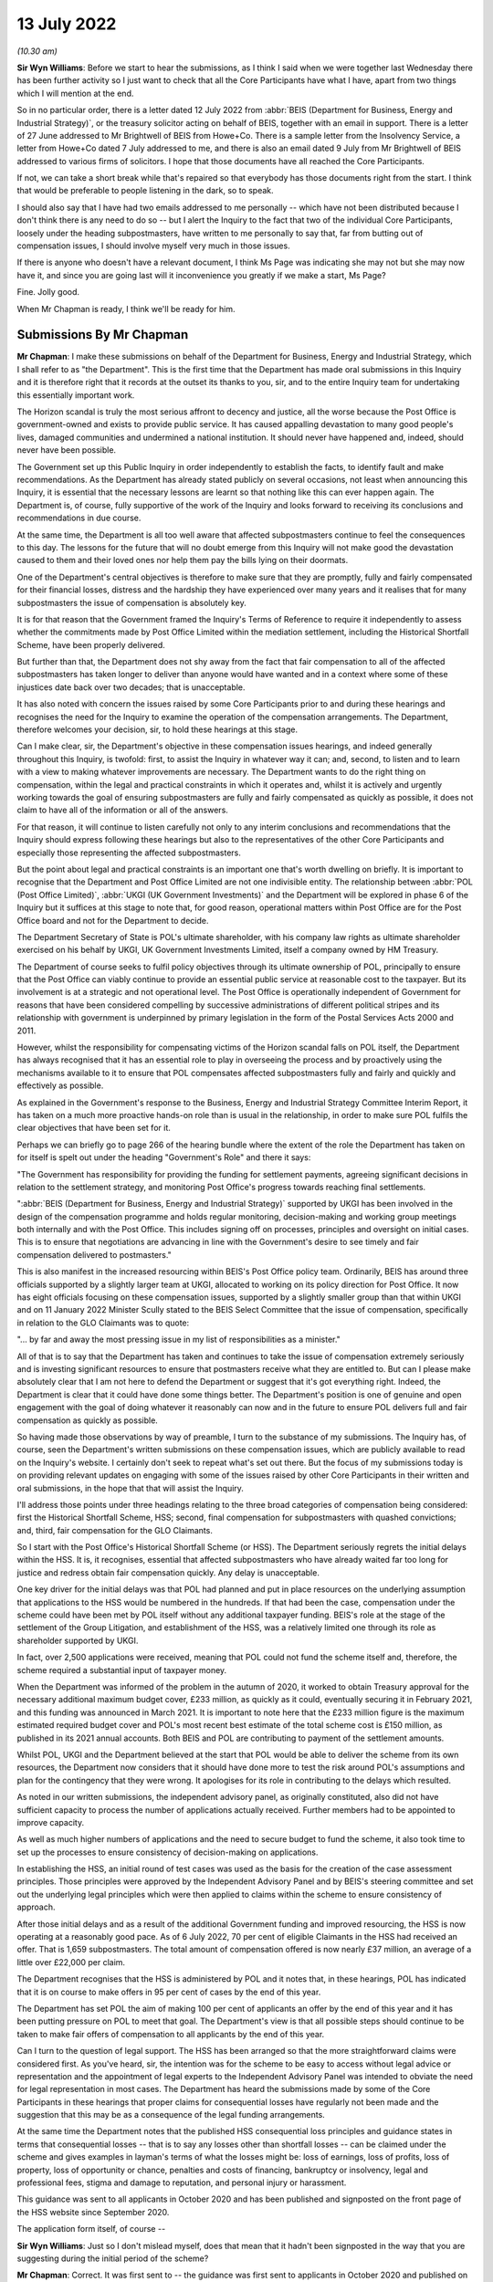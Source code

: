 13 July 2022
============

*(10.30 am)*

**Sir Wyn Williams**: Before we start to hear the submissions, as I think I said when we were together last Wednesday there has been further activity so I just want to check that all the Core Participants have what I have, apart from two things which I will mention at the end.

So in no particular order, there is a letter dated 12 July 2022 from :abbr:`BEIS (Department for Business, Energy and Industrial Strategy)`, or the treasury solicitor acting on behalf of BEIS, together with an email in support. There is a letter of 27 June addressed to Mr Brightwell of BEIS from Howe+Co.  There is a sample letter from the Insolvency Service, a letter from Howe+Co dated 7 July addressed to me, and there is also an email dated 9 July from Mr Brightwell of BEIS addressed to various firms of solicitors.  I hope that those documents have all reached the Core Participants.

If not, we can take a short break while that's repaired so that everybody has those documents right from the start.  I think that would be preferable to people listening in the dark, so to speak.

I should also say that I have had two emails addressed to me personally -- which have not been distributed because I don't think there is any need to do so -- but I alert the Inquiry to the fact that two of the individual Core Participants, loosely under the heading subpostmasters, have written to me personally to say that, far from butting out of compensation issues, I should involve myself very much in those issues.

If there is anyone who doesn't have a relevant document, I think Ms Page was indicating she may not but she may now have it, and since you are going last will it inconvenience you greatly if we make a start, Ms Page?

Fine.  Jolly good.

When Mr Chapman is ready, I think we'll be ready for him.

Submissions By Mr Chapman
-------------------------

**Mr Chapman**: I make these submissions on behalf of the Department for Business, Energy and Industrial Strategy, which I shall refer to as "the Department".  This is the first time that the Department has made oral submissions in this Inquiry and it is therefore right that it records at the outset its thanks to you, sir, and to the entire Inquiry team for undertaking this essentially important work.

The Horizon scandal is truly the most serious affront to decency and justice, all the worse because the Post Office is government-owned and exists to provide public service.  It has caused appalling devastation to many good people's lives, damaged communities and undermined a national institution.  It should never have happened and, indeed, should never have been possible.

The Government set up this Public Inquiry in order independently to establish the facts, to identify fault and make recommendations.  As the Department has already stated publicly on several occasions, not least when announcing this Inquiry, it is essential that the necessary lessons are learnt so that nothing like this can ever happen again.  The Department is, of course, fully supportive of the work of the Inquiry and looks forward to receiving its conclusions and recommendations in due course.

At the same time, the Department is all too well aware that affected subpostmasters continue to feel the consequences to this day.  The lessons for the future that will no doubt emerge from this Inquiry will not make good the devastation caused to them and their loved ones nor help them pay the bills lying on their doormats.

One of the Department's central objectives is therefore to make sure that they are promptly, fully and fairly compensated for their financial losses, distress and the hardship they have experienced over many years and it realises that for many subpostmasters the issue of compensation is absolutely key.

It is for that reason that the Government framed the Inquiry's Terms of Reference to require it independently to assess whether the commitments made by Post Office Limited within the mediation settlement, including the Historical Shortfall Scheme, have been properly delivered.

But further than that, the Department does not shy away from the fact that fair compensation to all of the affected subpostmasters has taken longer to deliver than anyone would have wanted and in a context where some of these injustices date back over two decades; that is unacceptable.

It has also noted with concern the issues raised by some Core Participants prior to and during these hearings and recognises the need for the Inquiry to examine the operation of the compensation arrangements. The Department, therefore welcomes your decision, sir, to hold these hearings at this stage.

Can I make clear, sir, the Department's objective in these compensation issues hearings, and indeed generally throughout this Inquiry, is twofold: first, to assist the Inquiry in whatever way it can; and, second, to listen and to learn with a view to making whatever improvements are necessary.  The Department wants to do the right thing on compensation, within the legal and practical constraints in which it operates and, whilst it is actively and urgently working towards the goal of ensuring subpostmasters are fully and fairly compensated as quickly as possible, it does not claim to have all of the information or all of the answers.

For that reason, it will continue to listen carefully not only to any interim conclusions and recommendations that the Inquiry should express following these hearings but also to the representatives of the other Core Participants and especially those representing the affected subpostmasters.

But the point about legal and practical constraints is an important one that's worth dwelling on briefly.  It is important to recognise that the Department and Post Office Limited are not one indivisible entity.  The relationship between :abbr:`POL (Post Office Limited)`, :abbr:`UKGI (UK Government Investments)` and the Department will be explored in phase 6 of the Inquiry but it suffices at this stage to note that, for good reason, operational matters within Post Office are for the Post Office board and not for the Department to decide.

The Department Secretary of State is POL's ultimate shareholder, with his company law rights as ultimate shareholder exercised on his behalf by UKGI, UK Government Investments Limited, itself a company owned by HM Treasury.

The Department of course seeks to fulfil policy objectives through its ultimate ownership of POL, principally to ensure that the Post Office can viably continue to provide an essential public service at reasonable cost to the taxpayer.  But its involvement is at a strategic and not operational level.  The Post Office is operationally independent of Government for reasons that have been considered compelling by successive administrations of different political stripes and its relationship with government is underpinned by primary legislation in the form of the Postal Services Acts 2000 and 2011.

However, whilst the responsibility for compensating victims of the Horizon scandal falls on POL itself, the Department has always recognised that it has an essential role to play in overseeing the process and by proactively using the mechanisms available to it to ensure that POL compensates affected subpostmasters fully and fairly and quickly and effectively as possible.

As explained in the Government's response to the Business, Energy and Industrial Strategy Committee Interim Report, it has taken on a much more proactive hands-on role than is usual in the relationship, in order to make sure POL fulfils the clear objectives that have been set for it.

Perhaps we can briefly go to page 266 of the hearing bundle where the extent of the role the Department has taken on for itself is spelt out under the heading "Government's Role" and there it says:

"The Government has responsibility for providing the funding for settlement payments, agreeing significant decisions in relation to the settlement strategy, and monitoring Post Office's progress towards reaching final settlements.

":abbr:`BEIS (Department for Business, Energy and Industrial Strategy)` supported by UKGI has been involved in the design of the compensation programme and holds regular monitoring, decision-making and working group meetings both internally and with the Post Office.  This includes signing off on processes, principles and oversight on initial cases.  This is to ensure that negotiations are advancing in line with the Government's desire to see timely and fair compensation delivered to postmasters."

This is also manifest in the increased resourcing within BEIS's Post Office policy team.  Ordinarily, BEIS has around three officials supported by a slightly larger team at UKGI, allocated to working on its policy direction for Post Office.  It now has eight officials focusing on these compensation issues, supported by a slightly smaller group than that within UKGI and on 11 January 2022 Minister Scully stated to the BEIS Select Committee that the issue of compensation, specifically in relation to the GLO Claimants was to quote:

"... by far and away the most pressing issue in my list of responsibilities as a minister."

All of that is to say that the Department has taken and continues to take the issue of compensation extremely seriously and is investing significant resources to ensure that postmasters receive what they are entitled to.  But can I please make absolutely clear that I am not here to defend the Department or suggest that it's got everything right.  Indeed, the Department is clear that it could have done some things better. The Department's position is one of genuine and open engagement with the goal of doing whatever it reasonably can now and in the future to ensure POL delivers full and fair compensation as quickly as possible.

So having made those observations by way of preamble, I turn to the substance of my submissions. The Inquiry has, of course, seen the Department's written submissions on these compensation issues, which are publicly available to read on the Inquiry's website. I certainly don't seek to repeat what's set out there. But the focus of my submissions today is on providing relevant updates on engaging with some of the issues raised by other Core Participants in their written and oral submissions, in the hope that that will assist the Inquiry.

I'll address those points under three headings relating to the three broad categories of compensation being considered: first the Historical Shortfall Scheme, HSS; second, final compensation for subpostmasters with quashed convictions; and, third, fair compensation for the GLO Claimants.

So I start with the Post Office's Historical Shortfall Scheme (or HSS).  The Department seriously regrets the initial delays within the HSS.  It is, it recognises, essential that affected subpostmasters who have already waited far too long for justice and redress obtain fair compensation quickly.  Any delay is unacceptable.

One key driver for the initial delays was that POL had planned and put in place resources on the underlying assumption that applications to the HSS would be numbered in the hundreds.  If that had been the case, compensation under the scheme could have been met by POL itself without any additional taxpayer funding.  BEIS's role at the stage of the settlement of the Group Litigation, and establishment of the HSS, was a relatively limited one through its role as shareholder supported by UKGI.

In fact, over 2,500 applications were received, meaning that POL could not fund the scheme itself and, therefore, the scheme required a substantial input of taxpayer money.

When the Department was informed of the problem in the autumn of 2020, it worked to obtain Treasury approval for the necessary additional maximum budget cover, £233 million, as quickly as it could, eventually securing it in February 2021, and this funding was announced in March 2021.  It is important to note here that the £233 million figure is the maximum estimated required budget cover and POL's most recent best estimate of the total scheme cost is £150 million, as published in its 2021 annual accounts.  Both BEIS and POL are contributing to payment of the settlement amounts.

Whilst POL, UKGI and the Department believed at the start that POL would be able to deliver the scheme from its own resources, the Department now considers that it should have done more to test the risk around POL's assumptions and plan for the contingency that they were wrong.  It apologises for its role in contributing to the delays which resulted.

As noted in our written submissions, the independent advisory panel, as originally constituted, also did not have sufficient capacity to process the number of applications actually received.  Further members had to be appointed to improve capacity.

As well as much higher numbers of applications and the need to secure budget to fund the scheme, it also took time to set up the processes to ensure consistency of decision-making on applications.

In establishing the HSS, an initial round of test cases was used as the basis for the creation of the case assessment principles.  Those principles were approved by the Independent Advisory Panel and by BEIS's steering committee and set out the underlying legal principles which were then applied to claims within the scheme to ensure consistency of approach.

After those initial delays and as a result of the additional Government funding and improved resourcing, the HSS is now operating at a reasonably good pace.  As of 6 July 2022, 70 per cent of eligible Claimants in the HSS had received an offer.  That is 1,659 subpostmasters.  The total amount of compensation offered is now nearly £37 million, an average of a little over £22,000 per claim.

The Department recognises that the HSS is administered by POL and it notes that, in these hearings, POL has indicated that it is on course to make offers in 95 per cent of cases by the end of this year.

The Department has set POL the aim of making 100 per cent of applicants an offer by the end of this year and it has been putting pressure on POL to meet that goal.  The Department's view is that all possible steps should continue to be taken to make fair offers of compensation to all applicants by the end of this year.

Can I turn to the question of legal support.  The HSS has been arranged so that the more straightforward claims were considered first.  As you've heard, sir, the intention was for the scheme to be easy to access without legal advice or representation and the appointment of legal experts to the Independent Advisory Panel was intended to obviate the need for legal representation in most cases.  The Department has heard the submissions made by some of the Core Participants in these hearings that proper claims for consequential losses have regularly not been made and the suggestion that this may be as a consequence of the legal funding arrangements.

At the same time the Department notes that the published HSS consequential loss principles and guidance states in terms that consequential losses -- that is to say any losses other than shortfall losses -- can be claimed under the scheme and gives examples in layman's terms of what the losses might be: loss of earnings, loss of profits, loss of property, loss of opportunity or chance, penalties and costs of financing, bankruptcy or insolvency, legal and professional fees, stigma and damage to reputation, and personal injury or harassment.

This guidance was sent to all applicants in October 2020 and has been published and signposted on the front page of the HSS website since September 2020.

The application form itself, of course --

**Sir Wyn Williams**: Just so I don't mislead myself, does that mean that it hadn't been signposted in the way that you are suggesting during the initial period of the scheme?

**Mr Chapman**: Correct.  It was first sent to -- the guidance was first sent to applicants in October 2020 and published on the website in September 2020, not before then.

**Sir Wyn Williams**: So I'm not saying this in any kind of critical way, it is purely neutral, but the plain fact is that those people who did apply by August 2020 were not sent the guidance before they applied?

**Mr Chapman**: Correct.

Turning to the application form itself, that did ask applicants whether they had:

"... experienced any other losses that directly related to the alleged shortfalls in respect of which you would like to claim."

True it is that the term "consequential losses" is not used there but the Department believes that what was being asked was reasonably clear and that the use of legal terminology, the expression "consequential losses", on the form itself would have been more likely to confuse than assist.  But the Department has listened to the concerns raised and going forward, as more complex and larger claims are now being looked at with greater potential for dispute, the Department recognises that it is right to reconsider whether the levels of legal funding remain appropriate.

The Department has been in discussion with the Post Office with a view to increasing the provision of legal support costs and expects a decision on this within the next few weeks.

Finally on this topic, the HSS, I turn to the question of late applications.  The Department welcomes the Post Office's confirmation that it is committed to considering those applications.  The Department has held initial discussions with Post Office on this issue and is expecting to receive a formal proposal shortly.  It is determined to ensure that the process adopted is a fair one.

I turn --

**Sir Wyn Williams**: So that my note is correct on this, so far as a decision upon increasing the level of legal funding, that can be expected within -- I think I wrote "some weeks" but did you say a few weeks?

**Mr Chapman**: The next few weeks.

**Sir Wyn Williams**: What's the timescale for a determination of late applications?

**Mr Chapman**: The Department's held initial discussion with the Post Office on that topic and it expects to receive a formal proposal shortly.  I can't be more specific than that.  But the point is that those discussions have happened and a decision is in train.

**Sir Wyn Williams**: Now I am not being entirely neutral. This does seem to be hanging around for a long time, Mr Chapman.

**Mr Chapman**: Well, sir, I'm not here to persuade you otherwise.

**Sir Wyn Williams**: Fine, thanks.

**Mr Chapman**: I turn, if I may, to the second of my three headings: compensation for subpostmasters with quashed convictions.  For the avoidance of doubt, this category also includes non-GLO subpostmasters who were wrongly prosecuted but not actually convicted, either because the prosecution was withdrawn or because they were acquitted.

I'll keep my submissions brief on this topic. I deal with the issue of disclosure first.  The Department was recently made aware of problems concerning timely disclosure to applicants of documents held by Post Office.  :abbr:`BEIS (Department for Business, Energy and Industrial Strategy)` is encouraging :abbr:`POL (Post Office Limited)` in its efforts to resolve this issue.  If there are any continuing problems in relation to the issue, the Department is keen to hear about them as soon as possible so they can be resolved.

I next address briefly bankruptcy and insolvency issues.  We have received early this morning the letter from the Insolvency Service to an individual whose details are redacted.  The Department is not presently in a position to address that letter and would be very grateful if this and any other specific issues relating to bankruptcy or insolvency are brought to its attention.  It emphasises that it takes these issues very seriously and I underline the point already made that its objective is to ensure full and fair and prompt compensation.

The next issue is the potential for claw-back, where interim payments are greater than for final awards.  The Department understands that POL has removed the claw-back clause from all future offer letters and has informed those who have already had offers that payments will not be clawed back.  The Department welcomes this.

Interim payments: the vast majority of what have been called Category B cases have had convictions quashed on the ground that they were unsafe.  A small number of cases, three we know of to date, are different in that they were quashed on public interest grounds. Interim payments are made --

**Sir Wyn Williams**: I think, again, they were quashed but :abbr:`POL (Post Office Limited)` did not oppose their quashing on public interest grounds.

**Mr Chapman**: That is right.

**Sir Wyn Williams**: I don't think we should assume that the judge was being asked to approve that, in any sense.

**Mr Chapman**: I accept that.

Interim payments in this category are made as a down-payment on the final compensation that will ultimately be paid.  In the public interest cases, due to their distinct facts, it is difficult to assess what level of compensation may be due until a full claim is received.  For that reason, they have not been eligible to receive an interim payment which is based on a simplified assessment of the likely value of the full claim and, of course, interim payments are ex gratia, good faith payments.

These Claimants can, of course, submit a claim for full compensation and that claim will be considered on its merits.  The Department would encourage them to submit their claims so these can be properly considered. Again, the Department emphasises that :abbr:`POL (Post Office Limited)` is not the final arbiter of interim payments.  If individuals are aggrieved by a decision not to make a payment in their case, legal remedies are available to them.

In terms of final payments, at the time of our written submissions, dated 31 May of this year, POL had received only two full claims.  As of today, a further three largely quantified claims have been received, as well as further information from one additional postmaster.  This brings the total of largely quantified claims to six.

The Department continues to encourage the Post Office to work at pace with the Claimants' legal representatives to reach a fair settlement as quickly as possible and, as part of that, to make payments of agreed elements of claims, such as loss of earnings, as soon as they were agreed which refer possible, rather than waiting for all heads of loss to be resolved.

Again, the Department would invite the representatives of all affected subpostmasters to raise any issues with this process.

Turning to the issue of non-pecuniary damages, for the avoidance of doubt, the Department records its agreement with other Core Participants that these claims must be valued according to ordinary principles applicable to the recovery of damages for malicious prosecution, including by reference to aggravated and exemplary damages where appropriate.  The Department welcomes the system of early neutral evaluation of such claims and the agreed appointment of Lord Dyson as neutral evaluator.

It stands ready to support the delivery of the early neutral evaluation process and is keen to ensure that the outcomes of this process enable fair and swift compensation.

Finally and briefly, I address the suggestion made by some Core Participants that individuals with quashed convictions should be able to opt into the Government's scheme to give ex gratia top-up compensation to the GLO Claimants.  The Department is considering the overall point being made but it is important to emphasise that the GLO Claimants are in a uniquely difficult position.  As a result of the settlement of the Group Litigation, they have no legal right to further compensation, meaning there is a very specific need for bespoke arrangements to be put in place to ensure they are fully and fairly compensated.

The same is not true for the Category B group, as it has been called, who continue to have recourse to all legal remedies.

My third and final heading is fair compensation for the GLO Claimants.  It is the Government's settled position that it is only right and proper that GLO Claimants should receive further compensation, in addition to that which they agreed when settling the litigation against POL, to give them compensation similar to that available to other subpostmasters who did not participate in the GLO.  This was announced by the Minister for Postal Affairs on 22 March of this year and reaffirmed in the Department's written submissions of 31 May.  The Minister was clear that it was necessary to find a way to deliver this additional compensation, but the Department cannot just allocate tens of millions of pounds of taxpayer money [Zoom distortion] unilateral force of will.

As I've already explained, it may only act within the parameters of the law and here there was no clear statutory basis for providing the money to POL that was necessary for this purpose.  The Department's power to subsidise the Post Office is limited by statute to assisting in the provision of post offices or Post Office services and there was no legal liability to pay the additional compensation because the GLO settlement was expressly full and final.

The Department tried, and tried in vain, to find an existing legal basis to enable it to fund the scheme. It reluctantly came to the considered conclusion that no such legal basis existed and, in normal circumstances, that would have meant that its only choice would have been to seek to pass primary legislation to create a bespoke legal basis for this additional funding and the establishment of a scheme.

After considerable exploration, the Department, with the help of the Treasury, identified a way through, in line with the rather arcane Public Accounts Committee Concordat of 1932, which allows expenditure of an emergency or non-continuing character to be made under the sole authority of the Annual Appropriation Act.  Approval of this highly exceptional legal basis reflects the importance which ministers attach to providing further compensation to the GLO group.

The other challenge which the Department faced related to Therium, the firm which had funded the GLO Claimants' litigation and which had therefore received the lion's share of the compensation paid by Post Office, pursuant to the settlement.  Therium had a possible legal entitlement to a share of any further compensation paid.  The Department had to and did negotiate this issue with Therium and was grateful for their agreement to waive any further entitlement.

That having been done, as the Minister informed Parliament in a written statement on 30 June this year, the first few major steps have now been taken to implement these arrangements, in particular, first, interim payments to members of the Group Litigation not covered by other schemes.  A total of £19.5 million has been allocated to these interim payments.

When this is added to the share of the settlement obtained in the Group Litigation in 2019, which was distributed to the Claimants after costs, the GLO Claimants will have received approximately £30 million. Although the Department does not consider this to be fair, final compensation, it hopes that it goes some way to helping subpostmasters facing immediate hardship.

Second, with the aim of quickly putting in place a scheme for final compensation for the GLO Claimants, the Department has engaged Freeths, who represented the GLO Claimants in the Group Litigation, in order to access the data and methodology that they, Freeths, developed to distribute the 2019 settlement.  This will help :abbr:`BEIS (Department for Business, Energy and Industrial Strategy)` to put in place a system for calculating final awards of compensation for each of the GLO Claimants.

Third, finally, all members of the GLO group will be able to claim reasonable legal fees that they incur as part of participating in the final compensation scheme.

Can I please be absolutely clear here about two things, and they are related.  First, the Department has been saying since March that it will consult informally with both individual subpostmasters and their lawyers. That consultation must, of course, include all GLO Claimants and their representatives, not just those who choose to be represented by Freeths in relation to the final compensation arrangements.

Second, no-one will be cut out of the final compensation under these arrangements by choosing to be represented by a firm other than Freeths or indeed choosing not to be represented at all.

The Department hopes that this allays somebody of the concerns expressed during these hearings about the involvement of Freeths.

**Sir Wyn Williams**: Before you reach your conclusion, just so that I am clear, I think you just said orally which the data which Freeths hold will be used -- this my word not yours -- to calculate final awards of compensation to the GLO Claimants.  In the letter that was sent yesterday, unless I've misunderstood it, it was also being suggested, or it was being suggested, that this data would be used to distribute the interim payment sum of 19.5 million.  Have I got both right?

**Mr Chapman**: Yes.  Yes, thank you, sir.

**Sir Wyn Williams**: Thank you.

**Mr Chapman**: Turning to my conclusion, sir, the Department looks forward, sir, to any update on these issues that the Inquiry should choose to give and it continues to stand ready to assist the Inquiry, however it can. Thank you for the opportunity of addressing you today.

**Sir Wyn Williams**: Thank you.  That's fine.  Thank you very much.

Ready, Mr Moloney, or do you want a short break?

Submissions By Mr Moloney
-------------------------

**Mr Moloney**: Sir, as you know, I make submissions on behalf of the Hudgell Core Participants and there are three issues upon which you have invited submissions.  I won't repeat them, sir.  They have been set out many times. You have heard substantive submissions from Counsel to the Inquiry, Post Office, Howe+Co and :abbr:`BEIS (Department for Business, Energy and Industrial Strategy)`.

In order to avoid repetition of the general submissions that you have heard, sir, we will aim to provide practical context to the general issues that we hope will be of assistance and, in that vein, sir, it was of course us who provided the letter from the Insolvency Service this morning.  We will try to provide practical examples to you, sir, which we hope will help.

Taking each in turn, then first the Historical Shortfall Scheme.  Hudgell Solicitors represent a great many people in Category A, persons who have made applications to the HSS, if you will forgive me using that acronym, sir.  We raised concerns in our written submissions about the operation of the HSS and those concerns remain, sir, despite reassurances given on behalf of Post Office last week.

We have seven points to raise with you in respect of the HSS scheme, sir.  Firstly, the availability of expert evidence to Claimants under the HSS; secondly, limitation; third, bankruptcy; fourth, the terms of the outcome letter if you will forgive that shorthand, sir; fifth, interim payments under the HSS; sixth, areas for further decision by :abbr:`POL (Post Office Limited)`; and, finally, the operational independence of the HSS panels.

Firstly, sir, then the availability of expert evidence for Claimants under the HSS.  One of our primary concerns, sir, is in respect of the issue of harm caused to the Claimants in the form of mental health and associated issues which flow from that. We'll return to this when we address the issues under Category B, sir, but Hudgell Solicitors have commissioned medical reports for each of the 63 Core Participants that we represent whose convictions have been quashed, Category B.

You won't be surprised to hear I'm sure, sir, that a number of them have severe, enduring psychiatric issues following their experiences at the hands of Post Office Limited and a number have developed long-term physical problems stemming from those psychiatric problems.

It's a serious and widespread problem, sir, and we have profound concerns about the approach to it within the HSS scheme.

Ms Gallifant, Queen's Counsel, said last week that there's no necessity for expert evidence for a variety of reasons.  Firstly she said that every case will be assessed by three members of the Independent Advisory Panel comprising one legal specialist, one forensic accounting specialist and one retail specialist and, therefore, there's already a very significant degree of expertise built into the process, and that's last week's transcript, sir, at page 43, line 12.

She also observed that the panel has obtained generic advice on matters such cardiac and mental health in order to assist it in approaching claims, generally. She then went on to say, sir, if she will forgive me, that the panel's Terms of Reference also provide -- and you have already been taken to this provision at section 35 in relation to personal injury claims:

"Where insufficient evidence has been provided for a claim to succeed without further medical and/or expert evidence, the panel may nevertheless recommend the making of an offer to the postmaster which the panel considers fair."

She said that this provision is designed to be advantageous to an applicant:

"It enables an applicant who is not potentially able to obtain expert evidence to prove and support their claim nevertheless to obtain a recommendation from the panel on the basis of fairness."

Post Office Limited was also conscious that an applicant may wish to avoid the inconvenience and potential distress of obtaining a report which may be of particularly acute and sensitive concern in cases involving mental health issues, but the panel has the power nevertheless, in the absence of such evidence, to recommend an offer which it considers to be fair.

So, in essence, so far as this issue of expert evidence on matters such as mental health is concerned, Post Office contends that there is sufficient expertise on the panels so that the Claimants don't require expert assistance; second, that the panel has received generic advice to assist it with health matters; and, third, the panel can make a fairness award when there is insufficient evidence prevented by the Claimant.

We make the following points in respect of these remarks, sir.  Firstly, none of the experts on the panel, according to what has been said, have expertise in matters of mental health and/or personal injury. This -- I don't mean to be flippant -- but is not a retail issue and it is not a forensic accountancy issue, the issue of mental health.  It is a specialist area and not an area where guesswork is desirable when assessing the appropriate award of damages.

To have any basis for an accurate assessment of the impact on an individual's health, an expert view of the evidence available must be necessary.  Forgive me, sir, if I say now something that you already know, that there are guidelines for the award of personal injury damages issued by the judicial college.  They provide ranges of appropriate damages according to the severity of the personal injury suffered by a claimant.

There is really, sir, a quite considerable range of appropriate damages within the categories of injury that people have suffered through mental health problems, according to whether the impacts are severe, moderate and less severe, and the level of recovery can vary dramatically according to the evidence on the extent, severity and duration of the impacts.

When the injuries are considered severe and where the prognosis is poor, just to give two examples, sir, the range of recovery is between £54,830 to £115,730. It is essentially 55 to 116.

By contrast, a less severe injury, the low end of the scale, might recover something between £1,540 to £5,860.  So there's really quite a range, sir, of awards that might be made and I point out, sir, that those sums relate only to the pain, suffering and loss of amenity connected with the injury and not any loss consequential to the subpostmaster becoming unwell, such as loss of earnings.

So the severity of the personal injury may on its own make a big difference to damages and the consequential losses may make even more difference.  We say, sir, that matters of this nature need to be rigorously dealt with, with reliable expert evidence obtained, to inform the panel's consideration of harm, causation and the recovery of consequential losses, such as lost earnings, which could be very considerable.

Failure to explore that harm caused to a subpostmaster's health by the failings of Horizon could create an entirely distorted and diminished picture of their true loss.

Secondly, the reliance on section 35, we say, may lead to unfairness in some circumstances, and not fairness.  We say that if there's a variable psychiatric or other medical issue, the panel should not make a fairness decision if other evidence which would enable an objective decision to be made were able to be secured.

We provide one example, sir, from the experience of Hudgell Solicitors.  A case where £15,000 was offered, where the person had suffered from a stress-related illness, resulting from shortfalls and had, in turn, contracted a diagnosed physical condition connected to stress.  There's limited information we can provide while these claims remain without prejudice, sir, but the person had to have three years off work, the medical condition in question was diagnosed by a consultant, it's a very painful one which affects the whole body and develops after stress.  The panel gave £15,000 in total because the panel did not consider that the available evidence established that Horizon shortfalls were the dominant cause of the medical issues.

It may be, sir, that in circumstances such as that, the panel should have called for a medical report and not dismissed the specific claim and it's hard to see, we say, how any kind of fairness results from failing to seek an expert assessment in circumstances such as that.

There is a concern, sir, perhaps, that -- and perhaps the clue is in the name -- that the scheme is about shortfalls and is set up for the assessment of pecuniary damages for which a forensic accountant and a retail expert are very well qualified but not, perhaps, so finely-tuned to dealing with non-pecuniary damages which result from the problems experienced by subpostmasters.

We also, sir, refute the suggestion by Ms Gallifant that an applicant may wish to avoid the inconvenience and potential distress of obtaining a report, which may be a particularly acute and sensitive concern in cases involving mental health issues.  Sir, there's no evidence at all that subpostmasters would seek to avoid a report.  In fact, that runs really contrary to our experience.  But there is plenty of reason to believe that they wouldn't be able to afford it because of what Post Office has done to them.

We say, sir, that Post Office's concern would be better directed at ensuring that applicants have the opportunity to secure such a report in circumstances where most simply couldn't afford it.

Secondly, sir, limitation -- limitation within HSS.  Ms Gallifant said last week that Post Office has agreed not to take any limitation defence in relation to claims brought under the scheme, and that is at page 72, line 24, of last week's transcript should it need to be looked at, sir.

Sir, we say that that's not at all clear and if we could please, sir, take you to page 287 of the bundle, which is the Terms of Reference of the Independent Appeals Panel and to paragraph 31 of that.  So that's tab 15, paragraph 31.  That reads in fact, sir, that:

"Many eligible claims will relate to shortfall losses and consequential losses suffered a significant number of years ago.  In order to draw a line under the issues caused by previous versions of Horizon and treat postmasters who have been affected fairly, the scheme, including the panel, will not apply the laws of limitation in its assessment of shortfall losses or consequential losses but shall deal with each claim on the basis that it is not barred by the expiry of any relevant limitation period."

So far so good, sir, but it goes on:

"Post Office's rights to rely on limitation defences outside the scheme (including in any subsequent litigation or arbitration proceedings commenced under the dispute resolution process) are strictly reserved."

It continues:

"Given the large number of applicants to the scheme, claims may take some time to investigate and assess.  Post Office is therefore willing to agree in respect of each applicant that time will not run for limitation purposes from the date the applicant joined the scheme to the date on which the applicant receives their offer letter."

Now, sir, if that term means that the ordinary limitation period or six years, three years, whatever, will only start to run once the applicant has pulled out of the scheme, then all well and good.  But we suspect that that's not what it means, sir, and if it means that an applicant who is way out of time is fine to join the scheme and Post Office won't bother about limitation but if they pull out and proceed to litigation or other forms of alternative dispute resolution, then Post Office may use a knock-out limitation defence, then we say, sir, that that would be very wrong.

For those subject to limitation concerns, it could produce real pressure to settle in this process.  It may have significant impact on the position of subpostmasters during the earlier stages of dispute resolution, especially, sir, as we, certainly as Hudgell Solicitors, we suspect we are coming to the now more complex claims being resolved within this HSS.

If I may turn to bankruptcy, sir, now, as the third point, Post Office have recognised the differences with bankruptcy cases and this is not just an administrative problem.  May we refer you to the letter, sir, that we provided.

**Sir Wyn Williams**: Yes, please.

**Mr Moloney**: Sir, it reads at the first main paragraph:

"As a result of the bankruptcy order made against you [and we've redacted the date from this to hide the identity of the person receiving the letter, sir] I have to inform you that your right to make a claim for compensation under the scheme is something which forms part of your bankruptcy estate because the errors happened prior to the bankruptcy order being made. Where a claim is an asset in a bankruptcy your trustee, the Official Receiver, has to consider how best to take the action forward.

"The Official Receiver has confirmed to the Post Office that he wishes to continue with the claim and asked for details of the compensation being offered under the scheme.  Some of the compensation award will be paid to you where an award is made.  You will receive all payments in respect of the time you have spent dealing with the Horizon shortfall issues and any compensation for health issues, damage to your reputation or distress.  But the parts of the claim that relate to financial losses will be paid into the bankruptcy estate and this may represent the majority of your claim.

"The Post Office will contact you at the Official Receiver's request to provide any information they require in support of the claim.  Please provide this information as the claim cannot proceed if you refuse to co-operate and no compensation be paid unless you fully and truthfully answer all the questions the Post Office ask of you."

Sir, two points on that to begin with.  First, given that, on the face of things, the only damages that are going to be allowed to stay with the Claimants in the HSS when bankrupt are non-pecuniary damages, this position provides all the more reason for proper attention to be paid during the HSS considerations, whether that be by HSS or by the panel, as to loss of reputation, personal injury, including psychiatric injury; essentially, sir, to place a greater emphasis on non-pecuniary damages rather than pecuniary damages.

Secondly, sir, there would appear to be no consideration of the fact, in this letter at least, that it was more often than not Post Office's actions that made the person bankrupt in the first place.  In a vicious circle, all pecuniary losses they endured will be swallowed up by a bankruptcy that was caused by the pecuniary losses they endured.  The letter continues over the page, sir:

"The money paid to the Official Receiver will be used to pay your bankruptcy debts, other than any claim by the Post Office which was based on the Horizon shortfall errors.  It may be possible for your bankruptcy to be annulled, (cancelled) so I have enclosed information on the steps you would need to take if you wanted to apply for an annulment.

"If you have any queries about the content of this letter, please do not hesitate to contact me."

Sir, we say first of all that, without legal advice, it's very difficult to imagine that many subpostmasters will know where to start with a letter of this nature.  There is guidance, sir, guidance comes with the letter and it is appended to the letter, but we do say that to attempt to navigate an annulment of bankruptcy when unrepresented might be quite difficult, to say the least, and there is no provision for subpostmasters to have legal funding for this purpose.

Just looking at the guidance, sir, which is on the third and fourth page of this document, it says at the very outset "You do not have to employ a solicitor or get independent advice, for example, from the Citizens Advice Bureau to apply for an annulment but you might find it helpful to do so.  You must ensure all relevant information is given to the court and the proper procedure is followed."

This is sent to bankrupt subpostmasters with all the lack of resources that that status entails.  Then the procedure for the annulment is explained, sir, in the body of the first page.

Then at the bottom, sir:

"Paying your debts in full

"The Official Receiver will use the money they receive from the Post Office to make a payment to your creditors.  This may not be enough to pay all the debts and costs of your bankruptcy in full.  If your application is made because you intend to pay your debts in full you will need to make the additional payments yourself.

"You must allow time before the hearing for payment to be confirmed.  You need to allow at least three working days before the hearing.  You will also need confirmation from the creditors that they don't intend to claim interest on the debts between the date of your bankruptcy order and the date they are paid in full and if your debts are not paid before the hearing but you have made arrangements to have money available to pay them, for example via a guarantee from a third party or a solicitor, they must attend the hearing with you to explain how the debts will be paid.

"If the bankruptcy order is annulled before the compensation claim under the Historical Shortfall Scheme is settled, the claim in full will be transferred back to you."

Sir, we say there needs to be real fairness for bankrupt subpostmasters.  They need help and the Inquiry may -- as Mr Chapman has just said that they are not able to address this letter at this stage but the Inquiry may wish to raise questions with the Post Office and the insolvency services as to how real fairness can be achieved for bankrupt postmasters.

Finally, sir, in respect of bankruptcy, our experience is that none of the claims from people who have suffered bankruptcy have reached the stage of an offer letter.  Ms Gallifant expected that some would be dealt with in the next few weeks but it is now nearly two years since the scheme closed, sir -- or closed for the first time, slightly longer to when it closed for the second time.

These people, we say, sir, are people who are likely to be in real financial trouble and we say, we observe, at this stage, sir, that this perhaps very much reflects the overall impression, right or wrong, that, so far as the HSS scheme is concerned -- the Historical Shortfall Scheme is concerned -- that the low hanging fruit has been picked by Post Office so far in dealing with these claims and the more complex claims are to come.

It is, sir, Post Office which determines the order in which claims are dealt with and come before the panel.

Next, the outcome letter, sir.  It was said last week that the outcome letter lists the all the contemporaneous evidence which the panel assessed to make the recommendation and it expressly explains that the applicant can request a copy of any or all of those documents and pieces of evidence.  Applicants can also request a copy of the Post Office investigation report, the Herbert Smith Freehills legal case assessment and a record of the panel assessment and recommendation and that all of this data is provided in order to support the applicant's consideration of the offer and, of course, having considered it the applicant is free to accept or reject the offer.

Now, sir, we say about that that the purpose of the outcome letter is to enable the applicant to consider the offer.  If it is to assist the applicant's consideration of the offer, we say it would plainly be much better if the evidence, the Post Office report, the HSF assessment and the panel assessment and recommendation were sent at the same time as the outcome letter, so that the applicant can make a fully informed consideration of the offer.

For cash-strapped applicants with enormous financial pressures, after waiting so long for a payment, they may not wish to take the extra step of seeking the explanation for the offer and many may decide just to take the offer in order to ease the pain of their current circumstances.

Provision of the information with the letter would mean that any lawyer they go to would also be much more able to assess the merits of the offer and the merits of any challenge to the offer, without engaging in more correspondence with the Post Office before they can do anything of substance.  We say, sir, there is no reason not to send all the information in order to assist the applicants.

Next, interim payments and the HSS.  In our written submissions, sir, we raised the limited provision for interim payments in the HSS including where individuals had agreed offers made by the Post Office in part and remained in dispute over other, heads of loss.  There are a number of reasons given by Post Office as to why a change of approach, so far as interim payments, was not necessary.

Firstly, that interim payments would be paid in circumstances of hardship.  We say, sir, that there's little transparency over when hardship will be sufficiently severe for Post Office to countenance such a payment and we ask for clarity as to that.  Whatever the test being applied by the Post Office, it is not one which has been publicised or otherwise drawn to the attention of subpostmasters.

Secondly, sir, you pressed Post Office as to why it is that no interim payments are countenanced when there's agreements on some losses and dispute over others, and that was concern we expressed within our submissions, sir.

The answer -- and I hope I do justice to the answer -- is that the approach under the scheme is to reach an overall offer, rather than breakdown the offer by individual heads of loss and that offers are made in the round so there might be able to be agreement in principle and say, "Well, we accept this or that", but it wouldn't follow that then there was able to be agreement overall and the applicant would actually obtain through civil litigation a sum anything like the amount that is being offered based on the applicant-friendly principles.

We say, sir, if the panel is agreed that they will pay, let's say, £200,000 to an HSS applicant, we say there's no reason why the applicant can't be given a proportion of that £200,000, recognising the financial and other hardships the applicants are likely to be facing whilst they consider their options, just to help them along the way, in the same way that all other Claimants are helped: those in the GLO in the new scheme will receive interim payments; the Core Participants in Category B received interim payments.

We do ask, sir, why not even identified shortfall, surely that can be something which could be paid and there could not be any dispute about that in the future if the panel has identified that shortfall.

We have concerns, sir, that the premise of our written submission and the worst fears of some of our clients may be right, that the reality of requiring a global agreement on an offer, before any payment will be made, whether rightly or wrongly, creates an incentive to settle rather than continue the dispute over the heads of loss.

Just two matters remain, sir, in respect of the HSS scheme.  Firstly, areas for further decision by Post Office.  There were two areas on which we heard that Post Office's thinking about whether more can be done and, in fact, we've heard from :abbr:`BEIS (Department for Business, Energy and Industrial Strategy)` in the same way this morning: firstly, what to do on the question of the small number of additional claims made after the close of the shortfall scheme; and, secondly, on the matters of additional legal costs in the dispute resolution process.

Firstly, sir, on those who have applied to the scheme after the close, you have heard during the impact hearings, sir, of continuing distress of those excluded from HSS applications.  The scheme has been closed for almost two years now, sir, and the Post Office is still thinking about how to accommodate claims that are out of time.

We have one client, sir, whose husband was subpostmaster in 2004.  Her husband was arrested and interviewed by the police after shortfalls were discovered at his Post Office.  He was released under investigation and attempted suicide.  He became seriously mentally ill.  He was not prosecuted because of his medical state but was dismissed and required to repay the shortfall.  When left on his own for a day for the first time, he took his own life and it was only after hearing the impact evidence in this case, sir, that his wife felt able to revisit what was terrible trauma.  She submitted a claim to the HSS, obviously out of time and, in May of this year, she was informed that her case would be looked into but she's not heard anything since.

Again, sir, the feeling on the part of many applicants is that the simple cases are being dealt with but cases which pose difficulty are less of a priority and this is something which is a concern when considering the delay faced by HSS Claimants who have suffered bankruptcy as well.

As to legal costs, we repeat our written submissions: only 45 cases where costs of legal representation have been paid.  On the basis of the experience of Hudgell Solicitors the high number of settlements agreed so far does not necessarily mean that those claims have resulted in full and fair compensation for those subpostmasters.

Post Office accepts that cases now progressing to offer are more complex and more likely to lead to dispute but the limited funds made available for subpostmasters to seek legal advice are wholly inadequate, we say, sir.  Post Office has spent £16 million setting up and administering the scheme, and less than £50,000 has been spent on legal advice for applicants.  Without access to advice and representation through the dispute resolution process, there's a real risk, sir, that further unfairness will result.

Finally, sir, the operational independence of the panel.  Hudgell Solicitors is concerned that there ought to be transparency and greater clarity around the practical working of the relationship between the panel and Post Office and HSF.  The system in place is one where Post Office carries out an internal investigation and prepares a report, and then HSF Herbert Smith Freehills, sir, makes a recommendation to the panel.

With the best will in the world, sir, there is a danger in a process like that, that the panel becomes familiar with the reports prepared by Herbert Smith Freehills and makes decisions that are closely aligned to the HSF recommendations.  That may be, sir, because they are uniformly right, of course, but it may also be because of other reasons.

What Post Office suggests, that the panel is not awarded less than the recommendation made by HSF on any occasion, and whilst that is to be commended, we say it cannot mean much on its own.  There are no figures available, sir, as to how often the panel recommendation has been the same as the HSF recommendation and no figures on how often or when the panel challenges the lack of information or points out that heads of loss are missed.

We say, sir, that the Inquiry might be assisted by examining the decisions that have been made so far, to look at the Post Office recommendation, the HSF recommendation, and assessing the extent to which the panel decisions differ from HSF recommendations in terms of heads of claim and the quantum allowed for the claim, and we may then see, sir, the extent to which there is, as it were, an independent action by the panel, and hopefully put the concerns of subpostmasters to bed.

**Sir Wyn Williams**: There's a practical difficulty, is there not, in undertaking an exercise of that sort and trying to produce either an interim report or an update, as the case may be, within weeks rather than months?

**Mr Moloney**: Entirely, sir.  I'll come on to what we say, sir, about the way forward.  I'll come back to this but we don't ask you to butt out, sir.  We do not ask you to butt out but we think, sir, that everybody would benefit, and I will come back to why, by you keeping a very close eye on the developments in these issues of compensation for subpostmasters.

Sir, just finally on the panel, Hudgell Solicitors have now been involved in good faith meetings and it's been asserted that heads of loss which have been missed are subsequently identified.  Sir, Hudgell Solicitors have notes sent to them by Post Office in relation to good faith meetings where it's asserted -- and these are Post Office notes not Hudgell notes of the meetings -- which says that Post Office will only take a new head of loss into consideration at this stage in exceptional circumstances and they queried whether there are any reasons why it had not been raised previously.

Now, sir, you have already made the observation this morning that for those who completed their application under the HSS scheme by August 2020, the original closing date for the scheme, then the guidance as to consequential loss was not available.  Cases going to good faith meetings at this stage may well be the ones that were the early submissions.  We don't know but that, sir, would be a very concerning position if only those heads that had been identified in the form were to be considered and only heads of loss that were not -- heads of loss that were not in the form would only be considered in exceptional circumstances.

In another good faith meeting, sir, a client was told that it was understood that there was no provision for obtaining expert reports in the HSS.  That at least suggests, sir, that things may be different on the ground to what is thought to be happening and reflected in our written submissions.

That's it, sir, in respect of the Historical Shortfall Scheme.

**Sir Wyn Williams**: Thank you.

**Mr Moloney**: You will be relieved to know, sir, that I believe our submissions in respect of the rest are much briefer.

**Sir Wyn Williams**: We appear to have a substantial part of the day left, Mr Moloney.  I am not encouraging you to spin it out, as they say, but, equally, you must take your time to explain your point of view sensibly to me.

**Mr Moloney**: Thank you, sir.

Sir, Category B: final compensation for subpostmasters with quashed convictions.  Hudgell Solicitors represents 63 of the total 73 Category B subpostmasters, that is to say those who have had their convictions quashed either by the Court of Appeal (Criminal Division) or in the Crown Court at Southwark.

There are a further five appellants represented by Hudgell Solicitors whose appeal against conviction will not be opposed by Post Office on 25 July.

**Sir Wyn Williams**: Then do you think I need to attend, even remotely?  I was going to ask you, actually, if you knew anything about it because the Court of Appeal alerts the Inquiry when these things are happening, so we knew of the date.  But if it's going to be 10 minutes or 20 minutes or whatever, where the facts are briefly explained and then the convictions quashed, it may be that I should spend my time writing not watching.

**Mr Moloney**: Sir, I will confirm the position for you but I believe ten minutes is about right for 25 July.  But I will confirm that.

*(Interruption)*

*(11.50 am)*

*(A short break)*

*(12.04 pm)*

**Mr Moloney**: Sir, I'd just introduced Category B and tried to save you some time and, whilst it's obviously -- we anticipate that, of course, there will now be on 25 July, if the Court of Appeal accedes to our grounds of appeal, then there will be a further five which, will be 68 represented by Hudgell Solicitors.

As we understand it, and we will be corrected if we're wrong, of those ten not represented by Hudgell Solicitors, then Howe+Co represent three Category B SPMs.  I'm not sure if its Hodge Jones & Allen or Mr Marshall who represents three, and then each of the other four solicitors named at paragraph 48 of :abbr:`POL (Post Office Limited)`'s supplementary submissions, Aliant Law, Clarke Kiernan, John Donkin Solicitors and Brewer Harding & Rowe Solicitors, represent one subpostmaster each.

Before we update you, sir, as to the progress of those cases, may we make just one clarification in respect of the submissions of Post Office and :abbr:`BEIS (Department for Business, Energy and Industrial Strategy)` in their written submissions and oral submissions.  Sir, it was said that one of the reasons why no scheme was ever proposed in relation to Category B Claimants was that Hudgell Solicitors had said in correspondence that they would not take part in a scheme.  We asked for the basis of that assertion to be provided and it's based on one line from an email to Post Office Limited from my instructing solicitor on 7 January 2021.

Sir, just to have that, as it were, fixed in the chronology, the appeals were heard in March 2021, the decision in Hamilton and Others was handed down in April 2021.  This is 7 January 2021, when my instructing solicitor was touching base, as it were, as to the potential for actions for malicious prosecution.  He said:

"For completeness, I would stress none of my clients will participate in any sort of Post Office scheme."

Hudgell Solicitors stand by that position, sir. The prior history of Post Office schemes, the mediation scheme, was unfortunate, we say at the least, but there's never been any further dialogue, no offer of an alternative scheme, an independent scheme.  That was it: 7 January.  There has been no further discussions around that.

As you may be aware, sir, now turning to the update and just putting that particular submission from POL and BEIS in context, funding is not available for these cases but Hudgell Solicitors have, nonetheless, been taking all necessary steps to ensure that the Claimants receive the fair compensation they are entitled to, and Hudgell Solicitors have made the commitment that the Claimants will not have to pay them one penny piece of the damages they receive.

So in that vein, sir, Hudgell Solicitors have engaged the services of expert accountants to analyse the financial position of each subpostmaster, in order to best understand the pecuniary losses they have suffered, and all 63 subpostmasters have had the benefit of those accountancy services.

**Sir Wyn Williams**: I'm sorry, before we leave that, I thought that, in respect of final payments of compensation to convicted persons who have had their convictions quashed, that the Minister had said they would pay reasonable fees.

**Mr Moloney**: Indeed, sir, but there's no funding upfront.

**Sir Wyn Williams**: I'm with you.  Sorry, I was just misinterpreting --

Ultimately, there will be reasonable reimbursement of fees and disbursements but not upfront?

**Mr Moloney**: Not upfront, sir, absolutely.  But that goes -- specialist accountancy services have been secured in relation to all 63.

As Ms Gallifant pointed out last week and as we have shown through the HSS correspondence submitted to the Inquiry, bankruptcy is a complicating feature of these claims as well, not just the HSS.  In fact, it's a significant factor in claims amongst this category. 20 per cent, sir, one in five, of the Category B Claimants represented by Hudgell Solicitors became bankrupt, and that's just one symptom of the havoc wreaked in people's lives by the unreliability of Horizon.

So, therefore, expert assistance has been commissioned to establish the best way to deal with bankruptcy issues in these cases.  The same goes for the tax position of these Claimants.  Sir, you can imagine there's very little point in getting damages to put a person back in the position they would have been in but for the actions of Post Office, only then to find a very large percentage of it swallowed back up by the very department which is responsible for authorising the payments in the first place.  So Hudgell Solicitors have commissioned expert assistance on the tax implications of the compensation payments, in order to secure the best position.

As well as taking statements from all the Core Participants and their families, Hudgell Solicitors have also arranged medical reports for each of the Claimants, and we have established, sir, although it is often said, we have now established it to be the case that many subpostmasters have suffered serious, long-term psychiatric damage through what they experienced and that has led to significant consequential losses.

Exemplary damages are available in this area, sir. Ms Gallifant was quite right to point out that exemplary damages may ordinarily be available for actions in contract but they are available for actions in malicious prosecution and the experiences of Claimants and their families, and the effects upon them, medical or otherwise, are ultimately highly relevant to that category of damages, as well, of course, as aggravated and general damages which are compensatory damages not punitive damages.

There has been a great deal of work to get us where we are now, sir.  Much of what has gone on is confidential and without prejudice because the parties need to trust that their discussions are confidential, in order that they are able to negotiate.  But we consider there has been so far been positive dialogue towards a resolution.  We can't go into great detail in respect of the negotiations between our clients and Post Office Limited but we are able to say with their agreement that, firstly, the parties have concentrated on two lead cases.

In one we've almost resolved all the heads of pecuniary loss.  In the other, we've resolved most of the heads and the remaining heads will go to mediation in September.  In both cases the Claimant will receive another payment on account and we hope, sir, that dealing with those two lead cases in that way will lead to an established process so that the remaining 60-odd cases can be resolved between now and the end of the year.

**Sir Wyn Williams**: It's in the context of this category of Claimants that the notion of me butting in or butting out, whichever way you like to put it, first raised its head, although I accept entirely that it can raise its head in all kinds of other different scenarios.

But I am conscious, and you are confirming it, that there appear to be meaningful discussions taking place between those instructing you and :abbr:`POL (Post Office Limited)`'s lawyers and, therefore, it is a matter of some concern to me to get it right, the extent to which I can assist of what might be a delicate moment, particularly because, although you represent the bulk of the people in these categories, there are, in fact, a number of other people who are represented by other solicitors, which may or may not make it easier or more difficult.  I don't know where much about these things, in the sense that I don't know what is going on behind the scenes.

So it is a situation in which, to use a more judicial type of phrase, I wish to tread carefully.

**Mr Moloney**: Sir, can we, in that vein, tell you the remainder of what is going on, so that you can assess how to tread carefully, so that your decision as to the tread is fully informed and so, sir, as I said, we hope that that -- dealing with the pecuniary losses in relation to two cases will mean that the other 60-odd Claimants -- that will provide a framework for dealing with the pecuniary losses in relation to the other 60-odd that we represent.

Sir, litigation in the courts is seen as the option of last resort but it must always remain open to protect the position of our clients.

Now, we have instituted the early neutral evaluation process, in order to try to resolve issues around the appropriate levels of non-pecuniary damages. Just to make clear, sir, if we may, there are further submissions by Hodge Jones & Allen last night that we received, which at paragraph 1(a) say that Herbert Smith Freehills (HSF) have instructed Lord Dyson to lead a process of early neutral evaluation to help determine non-pecuniary loss for Category B Claimants which includes the CPs we represent.

I don't know if you have -- they are not in the core bundle.

**Sir Wyn Williams**: No, but I have read them.

**Mr Moloney**: Sir, it's repeated at paragraph 21 that the scheme should, of course, make use of any published guidance arising from HSF instructing Lord Dyson.  Sir, that is absolutely not the case.  The process is an early neutral evaluation and, in that process, the parties consider between them various options as to the appointment of the evaluator and then they agree upon the evaluator to give an indication as to what they consider would be the appropriate damages after trial.

HSF have not instructed Lord Dyson; the parties have instructed Lord Dyson.

**Sir Wyn Williams**: So that I'm under no misapprehension, how do you define the parties there, Mr Moloney?

**Mr Moloney**: It's essentially Post Office Limited and the clients that we represent.

**Sir Wyn Williams**: So it's the Hudgell Core Participants --

**Mr Moloney**: Yes.

**Sir Wyn Williams**: -- and :abbr:`POL (Post Office Limited)`?

**Mr Moloney**: Indeed, sir, yes.  Sir, in that vein, we return, if we may, to paragraph 1(a) where Hodge Jones & Allen assert that Herbert Smith -- HSF have instructed Lord Dyson to lead a process of early neutral evaluation to help determine non-pecuniary loss for Category B Claimants, which includes the CPs we represent.  It's not for all Category B Claimants.  It's a stage that has been reached between the Core Participants in Category B represented by Hudgell Solicitors and the Post Office, with the claims that we have.

We hope, sir, that the general principles of evaluation by Lord Dyson will be able to be applied to the remainder of our 68 clients and facilitate assessment of non-pecuniary damages across the board for our clients.  We hope that that will be possible.

It may assist the remaining ten persons, variously represented by other solicitors, but it's a matter for them, sir, as to whether or not they are assisted by it. Neither party is bound by the evaluation of Lord Dyson, certainly none of the other Category B Claimants are bound by the evaluation of Lord Dyson.  This is not for all Category B Claimants, sir.

At paragraph 8 of the Hodge Jones & Allen submissions, it reads:

"HSF's instructions to Lord Dyson appear to have been drafted with the involvement or at least the agreement of Hudgells but Paul Marshall, who acts for the CPs we represent, is not even aware that Lord Dyson had been instructed until after the event."

Now, we're not really sure, sir, what instructions are being spoken about there and what is meant by the involvement or at least the agreement of Hudgells.  We don't know where that comes from, sir.  This is not meant to be a process for all Category B subpostmasters but we have reached the stage, sir, in our dealings, the preparation of these cases, where we have all our necessary evidence in place, we're ready for this stage, we have made good progress on pecuniary damages, and there are no heads of loss which are excluded in this process, we make clear.

But we are concerned about this, sir, because our clients have suffered enough worry over the past many years and they don't need further worry about Herbert Smith Freehills having instructed the neutral evaluator and it not being an agreed and decided position when there is absolutely no foundation to that suggestion.

It's Wednesday, sir.  The hearing is on Monday. I ought to say, in that vein, sir, as well, that Mr Stein asked you last week if the evaluation of Lord Dyson might be made available.  Well, sir, the parties formally agreed weeks ago that the evaluation would be made available to you if you requested it, with that in mind, sir.

That's how things are progressing, sir, and also there have been some positive developments in the run-up to your hearings over these two days in July, sir.  As Mr Chapman acknowledged, there have been difficulties in disclosure, so far as these cases are concerned.  We have been pursuing discovery -- we are happy to say that we received letters last night which have moved things forward significantly.

But you will also have seen in our submissions, sir, that we explain that many of our clients were worried about Post Office clawing back the interim payments they have received.  They have been reluctant to rely on those funds as being secure and, for many, that has meant continuing financial hardship in the absence of any reassurance from the Post Office on their claims.

At paragraph 41 of our further submissions to the Inquiry, which is at page 84 of the bundle, we say that it would of course be open to the Post Office to make any such concession or give such reassurance to the Claimants because Hudgell Solicitors raised the question of claw-back nine months ago and had chased it since.

On 5 July, sir, we're happy to say, as Ms Gallifant reported last week and confirmed by Mr Chapman this morning for :abbr:`BEIS (Department for Business, Energy and Industrial Strategy)`, that we've received an assurance that there would be no claw-back of interim payments.

Now, that provides some comfort to the subpostmasters, sir, but it isn't the end of the matter. Many of these subpostmasters have been in significant debt for very long periods of their lives and it's what we say would rightly be described, sir, without hyperbole, as crippling debt.  £100,000 sounds like a lot of money, it is a lot of money, but the debts of subpostmasters were usually well in excess of £100,000, and the interim payments have often been used to settle some of those debts and are now gone.

In fact, some of the interim payment was said to recompense interim legal costs incurred by the solicitors but such is the position of these subpostmasters that Hudgell Solicitors represent, then they did not take anything from the interim payments to cover any of the funds they've expended.

The position genuinely, sir, of many of the Claimants is really bad and you can perhaps imagine that it would be case after 15 years of being a criminal, a bankrupt and unemployed or employed in very low-paid jobs.  With £100,000 they haven't won the lottery, sir, it's just one step towards putting them back into the position they would have been but for the actions of Post Office.

It's a feature of these cases, sir, that many of the people who were convicted and many in the wider GLO group were in middle age when they took over their branch at the Post Office.  Given how long the injustice they suffered was sustained for, the vast majority of them are now either approaching retirement age or past retirement age but they just can't retire.  They can't afford to retire.  The last third of their earning life was blighted by this scandal and so any earnings potential over that time was destroyed and they are not in a good enough financial position to retire.

This is Jo Hamilton, who's here today, and I hope she will forgive me if I say that she continues to work as a cleaner and a dog walker and her husband is 75 years old and is still working.

So leaving aside the awful reality, and it is a reality, that some of these Claimants' parents died while they were still convicted and the terrible potential that some of them may die before compensation -- and I won't dwell on the details of that, sir, but one of the Claimants represented by Hudgell Solicitors has inoperable brain cancer and counsel for Howe+Co Core Participants mentioned the circumstances of another two of Hudgells clients last week, so I don't propose to drag it up for their families again but, essentially, these Claimants deserve to enjoy their retirement as much as possible after enduring what they did.

Sir, in practical terms what that means is they need now to be able to have good experiences with their children and grandchildren and other family and friends to try and replace the terrible memories that they have had since they suffered injustice at the hands of Post Office, caused by the unreliability of Horizon.  So we say, sir, there needs to be expedition with these claims so that the Claimants can start to regain the lives that were wrongly taken from them for such a long period of time.

Not shortcuts, this is a really important process and the Claimants have to get what they are entitled to in law with a willingness, on the part of all involved, for these claims to be resolved as soon as realistically possible.  The time for adversarial aggressive litigation, we say, is long gone and what happens from now on should be geared to finding solutions with the interests of the subpostmasters at the heart of everything that is done and not the interests of Post Office or BEIS or :abbr:`UKGI (UK Government Investments)`, or firms of solicitors or counsel.

So far from asking you to butt out, sir, we have never wanted you to butt out, we would ask you to continue to watch both the situation with these claims and the HSS scheme because we believe that, for a variety of reasons, those who hold the purse strings don't want you to think badly of them, sir.

Anything you say on these things, sir, will be very, very important to them.  So we ask, sir, that you return to the position on compensation during the autumn when we resume the hearings, and return at convenient times as the Inquiry proceeds, in order to see how the Claimants in these cases are being compensated.  It's not a position we say, sir, where you can make firm conclusions that will apply right the way across the board at this stage.

May we please say something, sir, about the three Claimants in this category who have not received an interim payment after making a request.  As you know, sir, these three Claimants had their convictions referred by the Criminal Cases Review Commission to the Crown Court at Southwark, on the basis that there was a real possibility that their convictions would be quashed.  That's the statutory basis for the referral by the Criminal Cases Review Commission, whether to the Court of Appeal or to the Crown Court, and they all went to Southwark Crown Court.

There were matters to be resolved in the cases of the complainants, which were important to the determination of the appeal.  The Post Office decided to offer no evidence in their cases, in the interests of justice and, as a result, sir, not guilty verdicts were entered.  They were all found not guilty and the matters to be resolved as identified by the CCRC were not resolved.  Now, the Claimants had no say in that process, nor indeed did the court, but the Post Office now refuses to pay compensation to them.  In effect, they say "Sue us in the Civil courts".

They say to these people who were wrongly convicted by the Post Office, because they are not guilty of the allegations they were wrongly convicted of, they say to these people who were part of the GLO Litigation where Post Office fought tooth and nail to the defend the indefensible, they say to these three people who are ineligible for the HSS and ineligible for the BEIS GLO scheme in contemplation, they say that they will not pay them.

The time for litigation, sir, was at Southwark Crown Court where the court was seized of the issues which were central to the determination of whether Horizon data was essential for their prosecution and Post Office would have had to prove their guilt to the criminal standard.  The Post Office had the opportunity at that point to contest their appeals and unilaterally chose not to.  In those circumstances, we say, sir, it would be wrong to ask them to go right back to the start.

Finally, under this section, sir, of the Claimants who have had their convictions quashed, may we deal with the position of persons who were prosecuted but not convicted.  Anybody who was prosecuted but not convicted may have an action in malicious prosecution, just the same as anybody who was convicted.  As they were not convicted, they don't automatically come within the group of Category B people.  Now, in those cases, sir, in the Category B cases Post Office is not relying on limitation.  We say the natural position for these people who are prosecuted but not convicted is in Category B because the same issues arise.

**Sir Wyn Williams**: As things stand, and I want to clear my thoughts upon this, there's the further complication of, I think, the people involved, so far as I'm aware, being GLO Claimants, yes?

**Mr Moloney**: No, sir.  So there are people who were part of the GLO who were prosecuted but not convicted.  They will stay in the GLO scheme.  They are in there but there are others, sir, who were not part of the GLO scheme but were prosecuted and not convicted.  Now, they don't fall into the GLO because they weren't part of the GLO but they may have a cause in malicious prosecution.

**Sir Wyn Williams**: Absolutely, but my point was I'm, as a matter of fact, not aware of any such person.  I'm aware of people who were within the GLO who fall into this category but I am not actually aware of any people who were not within the GLO but who yet were prosecuted but acquitted.

**Mr Moloney**: Sir, there are five people that Hudgells represent.

**Sir Wyn Williams**: I'm sure that in due course I will be made aware of them, if they exist, but I'm just putting that out because that's the state of my knowledge and if it's because I've missed a detail in the papers I apologise.  But that is the state of my knowledge.

**Mr Moloney**: Sir, you haven't missed any detail but there are a number, and Hudgell Solicitors represent five of them --

**Sir Wyn Williams**: Right.

**Mr Moloney**: -- who were not part of the GLO but were prosecuted and were not convicted.  They have actions in malicious prosecution but they are not part of Category B.

**Sir Wyn Williams**: I've caught up now, Mr Moloney.  So they have no rights under the GLO scheme that's about to flower?

**Mr Moloney**: That's it.

**Sir Wyn Williams**: So, at the moment, they are a genuine lacuna?

**Mr Moloney**: They are, sir, and we simply ask, sir, that --

**Sir Wyn Williams**: Except for -- sorry, to be articulating this as we're going along -- but have not :abbr:`BEIS (Department for Business, Energy and Industrial Strategy)` said that, in respect non-GLO people of this category, although the Minister used the shorthand "convicted people" in his announcement of December 2021, in fact he always intended that people that you were now talking about should fall within this category.  Have I got that right, Mr Chapman?

**Mr Chapman**: Quite, sir, yes.

**Mr Moloney**: Thank you, sir.  We ask that the same concession be extended in terms of limitation to those people as it is to the people in terms of Category B. That's what we ask.

**Sir Wyn Williams**: So that in my head before today, and I want to throw this out in case I've not got this right, one way or another every category of person now falls within a scheme.

**Mr Moloney**: Sir, yes.

**Sir Wyn Williams**: Right, fine.

**Mr Moloney**: Sir --

**Sir Wyn Williams**: So that there's no doubt about it, the HSS clearly is the HSS.  The interim/final compensation scheme, if I can put it in that way, now catches and always was intended to catch people who were acquitted, who are not part of the GLO and those who were acquitted but were part of the GLO are now in the scheme that will be developed over the next coming months.

**Mr Moloney**: That's it, sir.  Thank you.

**Sir Wyn Williams**: Fine.

**Mr Moloney**: We're grateful for that, sir.

Sir, final fair compensation for GLO Claimants. Sir, at the weekend Hudgell Solicitors, along with a number of other firms, were invited to take part in discussions with Secretary of State for :abbr:`BEIS (Department for Business, Energy and Industrial Strategy)` over how best to approach scheme to fairly compensate members of the GLO and they will do whatever they can to assist. A number of the Hudgell Core Participants were members of the GLO and leading members of the GLO, who have been active in the JFSA campaign for many years and what the GLO members achieved with that litigation was extraordinary by any standards.

The members of the GLO supported each other and will continue to support each other and the Core Participants represented by Hudgell Solicitors will help in supporting in whatever ways they can.

We say that, clearly, sir, there should be parity of outcome for all of these people who have worked together in this way, recognising the common and case-specific harms that they have suffered.

Finally, sir, just to conclude, we focused our submission on addressing points raised by others in providing a practical context to our written submissions but the importance of this issue can't be over-estimated.  We're very grateful to the Inquiry and to you, sir, for recognising that there can be no more delay and, in opening these hearings, Mr Beer began with a chronology of the issue of compensation, which highlighted the start of the GLO Litigation in 2017, but before that came the failed mediation scheme, terminated in 2015.  Before that, for many Core Participants, came years of campaigning for redress.

What our Core Participants can't forget and which they ask you, sir, to recall in considering the points made to you, is that for many of them these losses stretch back over two decades and for every SPM, every subpostmaster in each of the categories, their losses start with money taken from them by the Post Office for shortfalls to which, really, they had no legitimate claim and which led to the loss of businesses and incomes, the collapse of health and well-being and the loss of relationships and reputation, for some the loss of liberty and we ask, sir, that compensation is full and fair and quick in these cases.

**Sir Wyn Williams**: There's just one point of detail I'd like to raise with you --

**Mr Moloney**: Sir.

**Sir Wyn Williams**: -- relating to one of the three persons who had not been paid an interim compensation payment, notwithstanding the quashing of their conviction.

**Mr Moloney**: Sir.

**Sir Wyn Williams**: You said, I think, in your written submissions, that that one person was also the subject of a confiscation order --

**Mr Moloney**: Yes.

**Sir Wyn Williams**: -- and that hasn't been repaid?

**Mr Moloney**: No.

**Sir Wyn Williams**: I'm using you now as a kind of letter box, so to speak, but my understanding is that -- if I'm wrong, I'm wrong, but I don't think I am -- but a Crown Court can only make a confiscation order against a convicted person.

**Mr Moloney**: Yes, sir.

**Sir Wyn Williams**: So once the conviction is quashed, the confiscation order, in effect, has no effect.

**Mr Moloney**: Yes, sir.

**Sir Wyn Williams**: So how can it be that the money's not repaid, I ask both rhetorically and otherwise, and I leave that for people to ponder.

**Mr Moloney**: Certainly, sir, and it's something we have been pondering.  Thank you.

**Sir Wyn Williams**: Now then, Ms Page, it is 12.40 by this fine clock that I have put in front of me.  I'm in your hands.  If you are going to make submissions which would conclude by, say, 1.30, then my preference would be to hear them and then we can all adjourn for the day, so to speak.

Mr Beer, I see you are about to intercept me before I make any such ruling.

**Mr Beer**: Sorry to intervene unexpectedly.  Whilst you have been sitting, there has been a request from the Howe+Co Core Participants to make some short supplemental submissions, in particular in the light of the :abbr:`BEIS (Department for Business, Energy and Industrial Strategy)` letter that was distributed this morning.  So Mr Stein has applied by email, which you won't have read, to make those submissions.  That might have a modest impact on timing.  That's the only reason for the intervention.

**Sir Wyn Williams**: First of all, Ms Page, how long do you think you are likely to be?  I am not going to hold you to minutes.

**Ms Page**: I certainly imagine being finished by 1.30 if I were the next one to --

**Sir Wyn Williams**: Short, I take it, means no more than 15 minutes, does it, Mr Stein?

**Mr Stein**: Sir, if I can assist, it will be no more than five.

**Sir Wyn Williams**: So are we still okay then to proceed and then finish once I have allowed Mr Stein his five minutes?  Is everyone happy with that?

Good, well then, over to you, Ms Page.

Submissions By Ms Page
----------------------

**Ms Page**: I speak for the three Post Office victims represented by Hodge Jones & Allen, and we are, on their behalf, dealing with the fallout from the most widespread devastating miscarriage of justice in legal history, where hundreds of honest hardworking people were hounded by a state-owned entity and all because of unreliable documentary hearsay from a faulty IT system.

That led to the golden thread of our criminal justice system, that is the duty of the Prosecution to prove guilt, being broken.  People were told, in effect, that they must prove their innocence and when they tried to do so, as we know from Seema Misra's case, the Post Office hid the evidence that might have enabled them to do so.

The devastation that that inflicted on people's lives is immeasurable.  The dignity of those who gave evidence at the human impact hearings was as impressive as their stories were heart-breaking.  That is what it means to be a Category B Claimant.

The three Core Participants I represent are all amongst those who had their wrongful convictions overturned but were also part of the 555, the GLO Claimants.  We are here to try to find a way to make some amends but there is no sum of money that will give them back their lives.

It is for this reason that we argue, in the strongest possible terms, that compensation must not be ruled by narrow legalistic argument about heads of loss but by the need to ensure that compensation is fair and swift and, if some legal hurdles need to be surmounted or ignored to achieve those aims, then so be it, and it may do something to redress the balance, because the Core Participants I represent have spent years fighting and yet fair compensation still seems a long way off, partly because they have no reason to trust the law or lawyers.

The lawyers have continued to be paid, even while they have been unable to get the compensation that they desperately need and rightly deserve.  The Post Office continues to employ many lawyers.  That, in itself, caused Mrs Misra to raise an eyebrow last Wednesday when she saw the rows of desks set aside for the Post Office.

In answer to the question posed to the Post Office -- should they be the final arbiter of compensation offered to Category B Claimants -- the Post Office says that if they don't like the settlements they are offered, they can always seek ADR, arbitration or litigation.  That is rich indeed.

They say this to three women whose lives were destroyed by the Post Office, three women who showed the resource and courage necessary to join the 555 when the Post Office fought them tooth and nail, and three women who also stood out on their own at the Court of Appeal because the Post Office would not accept ground 2 abuse and, again, fought them tooth and nail.

Now, the Post Office says "Well, if you don't like what we offer you, we should be allowed to fight you tooth and nail again".  Once again, the answer is the lawyers will get paid while the Post Office resists doing the right thing.

There is, we say, a simple way out of this: the Post Office can stop resisting doing the right thing. We have heard repeatedly that the Post Office has changed.  We are told that the "historic" failings are a matter of great regret but there is little evidence of it.

Take the issue of disgorgement just raised, sir. Of those sums which were wrongly taken from my clients by way of post conviction confiscation or compensation, as you said, sir, only possible to be taken because of their convictions.  They were sums that were fictional Horizon losses and they took the money from those convicted in any way they could.

In the case of Mrs Misra, her flat in London was seized and sold.  In the case of Ms Felstead, her family hoped that if they gave the Post Office the money she would be spared jail; she was not but she paid her family back anyway by remortgaging her home.  In Ms Skinner's case after she had already lost her home and the Post Office had hounded her for sums of money she didn't know they were trying to take from her they still succeeded in taking the little she had left, and there is simply no justification in the Post Office keeping these sums.

It has been well over a year since the convictions were overturned and the Post Office has made no moves of its own initiative to give these sums back.

The one small sum which has very recently been returned to Ms Skinner was due to the intervention of the Court Service.  Where is the proactive desire to right wrongs, to rectify the damage, to make sure that full and fair compensation is paid?

We've heard of course about the Historic Shortfall Scheme, another opportunity for the Post Office to demonstrate how they have changed, and I will not repeat the submissions of others which elucidate clearly how the Post Office has failed to take that opportunity.  So I say very little evidence of the much vaunted change at the Post Office, little evidence that the failings are indeed historic.

So it's against that backdrop that we absolutely urge you, sir, not to butt out of the compensation arrangements as they affect Category B Claimants.

The Core Participants I represent have no reason to trust that the negotiations currently taking place will produce full, fair compensation and they do not want to have to fight the Post Office again if those negotiations fail.  They want the reassurance of being able to turn at their option to an open, transparent scheme run independently of the Post Office.

It now transpires that such a scheme is being established in any event, albeit for Category C Claimants.  But we say there can be no valid distinction between the two categories.  It is right that Category B Claimants have the distinct right to pursue claims in malicious prosecution but, in other respects, their contractual rights were negotiated away in the settlement deed in just the same way as Category C Claimants.  The same potential heads of loss will apply to both sets of Claimants, the same issues of process apply to both sets of Claimants, the money to pay the compensation ultimately comes from the same place.  It is all taxpayers' money.

We are told that :abbr:`BEIS (Department for Business, Energy and Industrial Strategy)` has found an ingenious way, we are told this morning, to fund the compensation for the Category C Claimants.  There is no substantive reason why that scheme could not be open to Category B Claimants at their option.  Of course, Category B Claimants should not be able to claim twice.  No doubt, if the negotiations fail, they would be turning to the scheme as an alternative and if the negotiations succeed, no doubt that will resolve all their issues. But where is the sense or justice in requiring them to invoke a separate process of ADR, arbitration or litigation if those negotiations do fail?

The main point is this: Category B Claimants of all the subpostmasters have borne the brunt of this scandal the most severely, not only were their lives blighted by the wrongful convictions but they also had the courage to join that very pioneering, and no doubt very stressful, Group Litigation which broke the scandal.  And yet the current course is set to see them parcelled off from the rest of the 555 and left to sink or swim in their negotiations with Post Office.  Worse still, the settlement deed took away all their rights, except their malicious prosecution claims; so the Post Office would be potentially legally entitled to limit their settlements without any further consideration of their contractual positions.

For each and every one of the three Core Participants I represent, the settlement from the Group Litigation was woefully inadequate.  The reports of the 555 are to have that settlement reopened and their contractual rights will not be circumscribed when considering compensation.  It must be right that Category B Claimants deserve to be empowered in the same way.  They deserve to be able to seek full and fair compensation from the Post Office and if they don't believe they have got it directly, we ask that they should have another realistic course of action open to them which will still deliver, one would hope, a just and swift result.

I'd like to respond directly to the Post Office's submissions in respect of Mr Marshall's submissions because they called into question whether Mr Marshall's submissions were within the terms of this Inquiry.  We find that a disappointing but not a surprising response. The terms of the Inquiry make it plain that the a key aim is to find out not only what went wrong but whether the Post Office's learning lessons and making the necessary changes.  Are Marshall's submissions should be seen by the Post Office as an opportunity to think about whether they are learning the lessons and making the changes.  Instead the reaction is to stop up their ears and seek to deflect those submissions as outside the terms of the Inquiry.

I'm afraid this is typical of how the Post Office has behaved "historically" and it is a shame that they do not appear yet to be changing.  As we've said in writing, term D of the Terms of Reference, taken together with C and F, make it plain that this Inquiry is fully empowered to consider the issue of whether full and fair compensation has been paid and that is what Mr Marshall's submissions were directed towards.

Again, as we've already said in writing, it was a mis-characterisation of those submissions to suggest that there was an invitation to make a finding of fraud at this stage.  Of course that would be premature.  But the point is it would be also premature and quite wrong to allow finalised payments to be made on the assumption that nothing more untoward than breach of contract has occurred.  Given what we know already in the unreasonable delays that have been occasioned by Post Office's actions, it would be right and proper to ensure that issues of remoteness and foreseeability are dealt with generously as if the claims were in fraud.

If I may also respond to submissions from BEIS this morning, it is good to hear that they are listening and that they do not seek to defend themselves but rather to assist the Inquiry.  It would be good if the Post Office were to take the same stance.

It seems from what has been said very recently in communications and here today that the Department acknowledges and seeks to make it clear that BEIS will not have a special relationship with Freeths setting up the scheme and that other lawyers will be feeding into that fully.  That is as it should be.  It is not as if all of the 555 were happy with the outcome of the settlement negotiated by Freeths and, whatever the rights and wrongs of that, and I don't trespass into that area, it was extremely unfortunate that GLO Claimants were led to believe that if they wanted to have any say in the BEIS scheme, they needed to reinstruct the very firm who negotiated that settlement. That was particularly unfortunate in the context of this case when the subpostmasters have so many reasons to mistrust the law and lawyers.

As we said in writing, it was also regrettable that Freeths wrote to Category B Claimants as if they had not been excluded from the first phase of this scheme.  We endorse Mr Stein's submissions from last Wednesday.  BEIS should not be conducting their interactions with the GLO Claimants and this Inquiry through press release, and if more thought had been given to communicating properly for the GLO Claimants, the unfortunate communications from Freeths might have been prevented.

BEIS says it is listening and it says today, and we welcome, that it is giving consideration to our submission that Category B Claimants should be given an opt-in to their scheme and so we ask you, sir, to help them to reach a positive decision on that.

If I may respond then to Hudgells and I'm very grateful to Mr Moloney for clarifying the situation with respect to the instructions which did not come solely from HSF to Lord Dyson, but from Hudgells as well as HSF.  That's very helpful and apologies for any -- well, indeed for the misapprehension and the mis-communication on my part -- our part.

What we would say is that it is a delicate situation -- of course it is a delicate situation -- and it is hard to make sure that everybody gets what they want but what we would suggest is that the submissions that we make on behalf of our Core Participants need not stand in the way of the actions that are being taken on behalf of those Core Participants who are represented by Hudgells.  It is an opt-in that we advocate for and there would be no reason why anyone should opt in if they don't with to.

**Sir Wyn Williams**: If I've understood you correctly, your position is that there should be an option for both your clients, but for that matter any other Category B clients, to become part of the scheme that will be developed with the GLO Claimants.

**Ms Page**: Exactly.

**Sir Wyn Williams**: That doesn't preclude people reaching their own settlement if that suits them.

**Ms Page**: Exactly.

**Sir Wyn Williams**: I've got it, yes.

**Ms Page**: That would simply make the :abbr:`BEIS (Department for Business, Energy and Industrial Strategy)` scheme open to all the 555 which is, in fact, a figure that BEIS has often used when talking about proper compensation for the SPMs but, of course, once the Category B Claimants are taken out of the picture, it is no longer the 555.

As part of the recommendation that we suggest, we say that through that scheme the best approach to aggravated and exemplary damages would be to resolve a preliminary payment on that head but to leave that head open until the conclusion of the Inquiry.  We suggest that that would be the best way to ensure that on the one hand there is a swift resolution but on the other hand there is a full and fair resolution.

We accept, of course, that everyone wants a swift solution and indeed no doubt departmental budgets make it difficult to leave that head of damage open for what may be a relatively long period of time.  But we suggest that if all payments on the head of aggravated and exemplary damages have been finalised, the findings of the Inquiry might not have the impact that they could. Therefore, we ask that the desire to close off and tidy up should not prevent relatively late additions to that head of damage.  In the same vein, we would ask that the scheme be left open for as long as it takes for the 555 to make any claims they may wish to but at least until the end of this Inquiry.  It is a finite group and once principles and process are in place, it should not be hard to make provision for late claims.

Those are the submissions that I would like to make.  I would like to conclude, however, by offering apologies for Mr Henry, who I know has written directly and apologises that he is unable to be here today.

**Sir Wyn Williams**: That's fine.  I'm very glad he's busy. Right, thank you.  That concludes those submissions.

So I think, as he always anticipated he would, Mr Stein will have the last word.

Submissions By Mr Stein
-----------------------

**Mr Stein**: May I thank you for the opportunity to make these short further submissions.

It perhaps was useful that there was a break this morning which allowed my instructing solicitor, Mr Enright, and Mr Brightwell from :abbr:`BEIS (Department for Business, Energy and Industrial Strategy)` to have a discussion in Paternoster Square.  Whether I can call that "Paternoster Square Protocol" as yet, I'm not sure.

It serves, though, to provide the basis for an update.  So you are aware of the correspondence, sir, that we had yesterday from BEIS and you will see the various matters that are set out there insofar as they touch upon the interim compensation scheme, how that might be rolled out and how that would affect the GLO Claimants.

Sir, the way ahead appears to be this.  Now, this is aspirational because this relates to a discussion today and it therefore requires firming up, but it does provide some light at the end of the tunnel to secure those interim payments for the GLO Claimants.

Freeths will provide a schedule of GLO Claimants to BEIS setting out the using the Freeths distribution methodology the amount payable to that group as being the first step.  Next, BEIS will then pay Freeths the sum of money that is required within, they hope and they believe, a week.  Thirdly, within a similar timetable Freeths will then pay the interim compensation monies to the individual GLO Claimants, as I repeat, hopefully within a week.

So the sort of timetable that we are talking about that may assist you in understanding what we are looking at when people refer to "a few weeks" or "as soon as possible" or similar remarks, it provides a way of accessing the possibility that is in discussion today of getting money to people that urgently require it within very few weeks.  It is possible within something like three weeks.

May I just also refer to the question of the Freeths methodology.  As you are aware, BEIS has confirmed in their correspondence that that methodology, which was adopted for the distribution of monies as a result of the settlement of the GLO litigation, that is being supplied to BEIS.  Our concern is, as you have discussed today, that there is a need to make sure that all matters are dealt with transparently, openly, and so we put a marker done, if I can put it that way, for disclosure to those representatives of individuals before this Inquiry of that methodology when it's available to BEIS.  We do that because, sir, you're aware having been addressed last week on the basis that there have been already some concerns raised as to how that was dealt with originally in evidence.

Lastly, if I am approaching the end of my five minutes, I will use my last few seconds to just say this.  Sir, you have been addressed on the basis today and last week that you should keep yourself involved in discussions and keep an eye on what is going on. Various ways have been looked at as to how that should be done, either butting in or not as regards discussions and progress being made.  Our primary submission was made that you should, if you would accept it, issue an interim report.

Having considered all the matters said on the last occasion and today, and if, sir, you are willing to retain the oversight job to make sure that compensation is delivered in a timely fashion, may we tentatively suggest that you plan for a third day.  The reason for that would be to have a date in the future that in a fairly traditional legal way that could be vacated if it was unnecessary by agreement from all parties, but it would provide perhaps a work-towards date that may assist.

That also might assist you, sir, in resolving the issue of whether an interim report is, in fact, required because if you came to the conclusion that good progress is being made in a timely fashion given all of the delays, you might come to the conclusion that a third day would either be necessary to resolve any final matters or it could be vacated if required or it might resolve the issue as to how to deal with overall the position that you are left with in looking at the compensation issues in the round.

Sir, those are our submissions.  We also do represent an individual who fits within that other category of people, and so there are of course for Hudgell Solicitors, Howe+Co and I'm sure for Hodge Jones & Allen individuals we represent that fit within all aspects of the different A, B and C categories that you, sir, have identified.

Can I assist any further?

**Sir Wyn Williams**: No.  Thank you very much, Mr Stein.

Well, my thanks to all the advocates who have spoken this morning.  Clearly we've made very good progress today because we've now reached the end of the intended submissions.

As I said in my short written note which preceded the first hearing, I intend to reduce to writing -- I am choosing my words very carefully -- my thought processes as a consequence of the submissions that I have heard. I will not announce now whether it will be a progress update or an interim report but what I will say is, so that people have some expectation of a timescale, that if it is an interim report I have in mind that Parliament will resume after the summer vacation on 5 September, so that would appear to be a time when any such report, or shortly thereafter, could be laid before Parliament; obviously in terms of a progress update, that legal step is not a requirement but I expect that I would be working to much the same sort of timetable. So that's what we have in mind, ladies and gentlemen. I hate to make predictions about the pace of my own work but I will do my best to adhere to what I have just said.

So thank you all very much.  Please feel free to leave because I'm just going to stand up and walk out and then everybody can do the same.

*(1.07 pm)*

*(The hearing concluded)*

